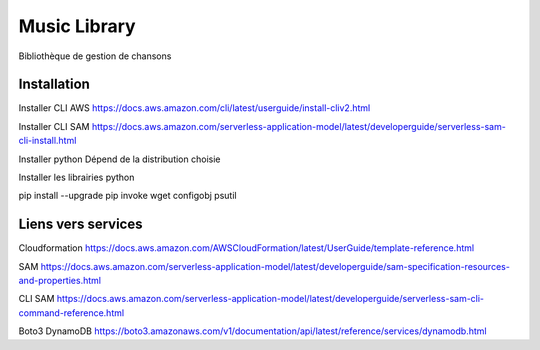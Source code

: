 =============
Music Library
=============


Bibliothèque de gestion de chansons



Installation 
============

Installer CLI AWS  
https://docs.aws.amazon.com/cli/latest/userguide/install-cliv2.html

Installer CLI SAM
https://docs.aws.amazon.com/serverless-application-model/latest/developerguide/serverless-sam-cli-install.html

Installer python
Dépend de la distribution choisie

Installer les librairies python

pip install --upgrade pip invoke wget configobj psutil


Liens vers services
===================

Cloudformation https://docs.aws.amazon.com/AWSCloudFormation/latest/UserGuide/template-reference.html 

SAM https://docs.aws.amazon.com/serverless-application-model/latest/developerguide/sam-specification-resources-and-properties.html

CLI SAM https://docs.aws.amazon.com/serverless-application-model/latest/developerguide/serverless-sam-cli-command-reference.html

Boto3 DynamoDB https://boto3.amazonaws.com/v1/documentation/api/latest/reference/services/dynamodb.html
